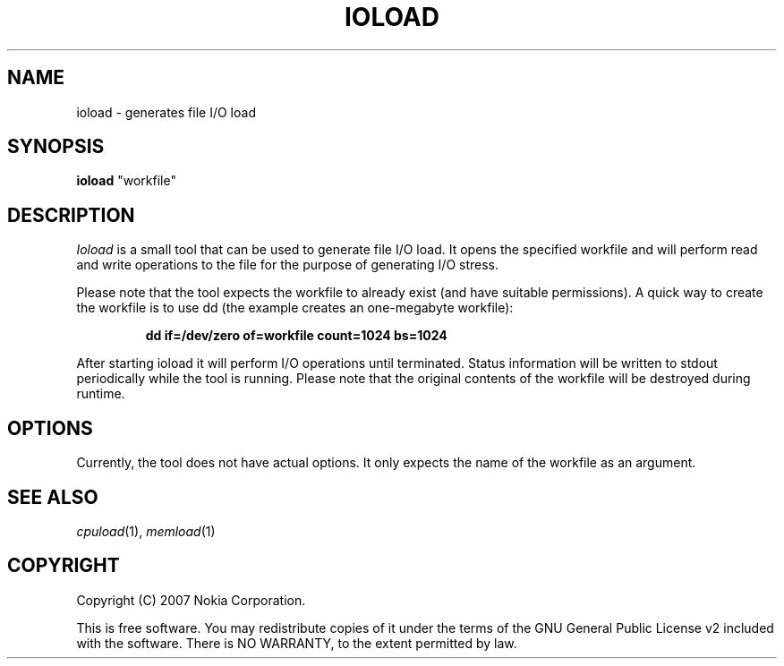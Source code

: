 .TH IOLOAD 1 "2007-06-06" "ioload"
.SH NAME
ioload \- generates file I/O load
.SH SYNOPSIS
\fBioload\fP "workfile"
.SH DESCRIPTION
\fIIoload\fP is a small tool that can be used to generate file I/O
load. It opens the specified workfile and will perform read and
write operations to the file for the purpose of generating I/O stress.
.PP
Please note that the tool expects the workfile to already exist (and
have suitable permissions). A quick way to create the workfile is to
use dd (the example creates an one-megabyte workfile):
.PP
.RS
\fBdd if=/dev/zero of=workfile count=1024 bs=1024\fP
.RE
.PP
After starting ioload it will perform I/O operations until
terminated. Status information will be written to stdout periodically
while the tool is running. Please note that the original contents of
the workfile will be destroyed during runtime.
.SH OPTIONS
Currently, the tool does not have actual options. It only expects the
name of the workfile as an argument.
.SH SEE ALSO
.IR cpuload (1),
.IR memload (1)
.SH COPYRIGHT
Copyright (C) 2007 Nokia Corporation.
.PP
This is free software.  You may redistribute copies of it under the
terms of the GNU General Public License v2 included with the software.
There is NO WARRANTY, to the extent permitted by law.